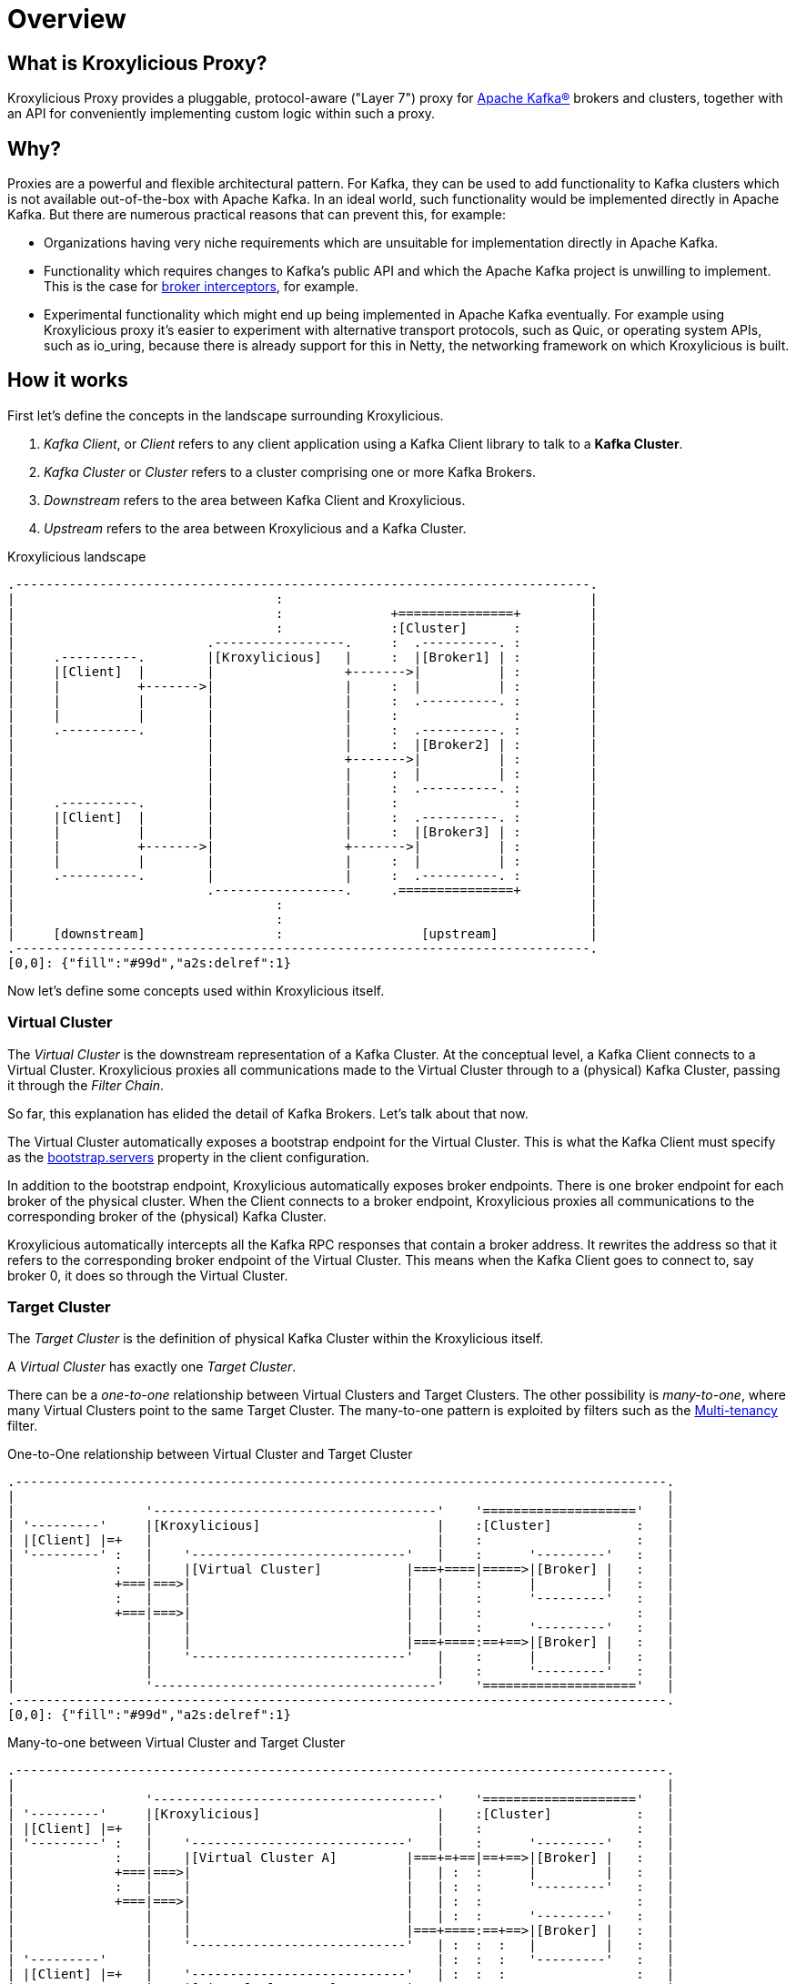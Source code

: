 = Overview

== What is Kroxylicious Proxy?

Kroxylicious Proxy provides a pluggable, protocol-aware ("Layer 7") proxy for https://kafka.apache.org[Apache Kafka(R)] brokers and clusters, together with an API for conveniently implementing custom logic within such a proxy.

== Why?

Proxies are a powerful and flexible architectural pattern.
For Kafka, they can be used to add functionality to Kafka clusters which is not available out-of-the-box with Apache Kafka.
In an ideal world, such functionality would be implemented directly in Apache Kafka.
But there are numerous practical reasons that can prevent this, for example:

* Organizations having very niche requirements which are unsuitable for implementation directly in Apache Kafka.
* Functionality which requires changes to Kafka's public API and which the Apache Kafka project is unwilling to implement.
  This is the case for https://lists.apache.org/thread/x1p119hkpoy01vq9ck3d0ql67jtvm875[broker interceptors], for example.
* Experimental functionality which might end up being implemented in Apache Kafka eventually.
For example using Kroxylicious proxy it's easier to experiment with alternative transport protocols, such as Quic, or operating system APIs, such as io_uring, because there is already support for this in Netty, the networking framework on which Kroxylicious is built.

== How it works

First let's define the concepts in the landscape surrounding Kroxylicious.

. _Kafka Client_, or _Client_ refers to any client application using a Kafka Client library to talk to a *Kafka Cluster*.
. _Kafka Cluster_ or _Cluster_ refers to a cluster comprising one or more Kafka Brokers.
. _Downstream_ refers to the area between Kafka Client and Kroxylicious.
. _Upstream_ refers to the area between Kroxylicious and a Kafka Cluster.

.Kroxylicious landscape
[a2s, format="svg"]
....
.---------------------------------------------------------------------------.
|                                  :                                        |
|                                  :              +===============+         |
|                                  :              :[Cluster]      :         |
|                         .-----------------.     :  .----------. :         |
|     .----------.        |[Kroxylicious]   |     :  |[Broker1] | :         |
|     |[Client]  |        |                 +------->|          | :         |
|     |          +------->|                 |     :  |          | :         |
|     |          |        |                 |     :  .----------. :         |
|     |          |        |                 |     :               :         |
|     .----------.        |                 |     :  .----------. :         |
|                         |                 |     :  |[Broker2] | :         |
|                         |                 +------->|          | :         |
|                         |                 |     :  |          | :         |
|                         |                 |     :  .----------. :         |
|     .----------.        |                 |     :               :         |
|     |[Client]  |        |                 |     :  .----------. :         |
|     |          |        |                 |     :  |[Broker3] | :         |
|     |          +------->|                 +------->|          | :         |
|     |          |        |                 |     :  |          | :         |
|     .----------.        |                 |     :  .----------. :         |
|                         .-----------------.     .===============+         |
|                                  :                                        |
|                                  :                                        |
|     [downstream]                 :                  [upstream]            |
.---------------------------------------------------------------------------.
[0,0]: {"fill":"#99d","a2s:delref":1}
....

Now let's define some concepts used within Kroxylicious itself.

=== Virtual Cluster

The _Virtual Cluster_ is the downstream representation of a Kafka Cluster.  At the conceptual level, a Kafka Client
connects to a Virtual Cluster.  Kroxylicious proxies all communications made to the Virtual Cluster through to a
(physical) Kafka Cluster, passing it through the _Filter Chain_.

So far, this explanation has elided the detail of Kafka Brokers.  Let's talk about that now.

The Virtual Cluster automatically exposes a bootstrap endpoint for the Virtual Cluster.  This is what the Kafka Client
must specify as the https://kafka.apache.org/documentation/#producerconfigs_bootstrap.servers[bootstrap.servers] property
in the client configuration.

In addition to the bootstrap endpoint, Kroxylicious automatically exposes broker endpoints.  There is one broker endpoint
for each broker of the physical cluster.  When the Client connects to a broker endpoint, Kroxylicious proxies all
communications to the corresponding broker of the (physical) Kafka Cluster.

Kroxylicious automatically intercepts all the Kafka RPC responses that contain a broker address.  It rewrites the address
so that it refers to the corresponding broker endpoint of the Virtual Cluster.  This means when the Kafka Client
goes to connect to, say broker 0, it does so through the Virtual Cluster.

=== Target Cluster

The _Target Cluster_ is the definition of physical Kafka Cluster within the Kroxylicious itself.

A _Virtual Cluster_ has exactly one _Target Cluster_.

There can be a _one-to-one_ relationship between Virtual Clusters and Target Clusters.
The other possibility is _many-to-one_, where many Virtual Clusters point to the same Target Cluster.  The
many-to-one pattern is exploited by filters such as the xref:available-filters.adoc#_multi_tenancy[Multi-tenancy]
filter.

.One-to-One relationship between Virtual Cluster and Target Cluster
[a2s, format="svg"]
....
.-------------------------------------------------------------------------------------.
|                                                                                     |
|                 '-------------------------------------'    '===================='   |
| '---------'     |[Kroxylicious]                       |    :[Cluster]           :   |
| |[Client] |=+   |                                     |    :                    :   |
| '---------' :   |    '----------------------------'   |    :      '---------'   :   |
|             :   |    |[Virtual Cluster]           |===+====|=====>|[Broker] |   :   |
|             +===|===>|                            |   |    :      |         |   :   |
|             :   |    |                            |   |    :      '---------'   :   |
|             +===|===>|                            |   |    :                    :   |
|                 |    |                            |   |    :      '---------'   :   |
|                 |    |                            |===+====:==+==>|[Broker] |   :   |
|                 |    '----------------------------'   |    :      |         |   :   |
|                 |                                     |    :      '---------'   :   |
|                 '-------------------------------------'    '===================='   |
.-------------------------------------------------------------------------------------.
[0,0]: {"fill":"#99d","a2s:delref":1}
....

.Many-to-one between Virtual Cluster and Target Cluster
[a2s, format="svg"]
....
.-------------------------------------------------------------------------------------.
|                                                                                     |
|                 '-------------------------------------'    '===================='   |
| '---------'     |[Kroxylicious]                       |    :[Cluster]           :   |
| |[Client] |=+   |                                     |    :                    :   |
| '---------' :   |    '----------------------------'   |    :      '---------'   :   |
|             :   |    |[Virtual Cluster A]         |===+=+==|==+==>|[Broker] |   :   |
|             +===|===>|                            |   | :  :      |         |   :   |
|             :   |    |                            |   | :  :      '---------'   :   |
|             +===|===>|                            |   | :  :                    :   |
|                 |    |                            |   | :  :      '---------'   :   |
|                 |    |                            |===+====:==+==>|[Broker] |   :   |
|                 |    '----------------------------'   | :  :  :   |         |   :   |
| '---------'     |                                     | :  :  :   '---------'   :   |
| |[Client] |=+   |    '----------------------------'   | :  :  :                 :   |
| '---------' :   |    |[Virtual Cluster B]         |===+=+  '===================='   |
|             +===|===>|                            |   |       :                     |
|             :   |    |                            |   |       :                     |
|             +===|===>|                            |   |       :                     |
|                 |    |                            |   |       :                     |
|                 |    |                            |===+=======+                     |
|                 |    '----------------------------'   |                             |
|                 '-------------------------------------'                             |
.-------------------------------------------------------------------------------------.
[0,0]: {"fill":"#99d","a2s:delref":1}
....

A one-to-many pattern, where one Virtual Cluster points to many Target Clusters (providing amalgamation),
is not a supported use-case.



=== Filter Chain

A _Filter Chain_ consists of an *ordered list* of pluggable _protocol filters_.

A  _protocol filter_ implements some logic for intercepting, inspecting and/or manipulating Kafka protocol messages.
Kafka protocol requests (such as `Produce` requests) pass sequentially through each of the protocol filters in the
chain, beginning with the 1st filter in the chain and then following with the subsequent filters, before being
forwarded to the broker.

When the broker returns a response (such as a `Produce` response) the protocol filters in the chain are invoked in the
reverse order (that is, beginning with the nth filter in the chain, then the n-1th and so on) with each having the
opportunity to inspect and/or manipulating the response. Eventually a response is returned to the client.

The description above describes only the basic capabilities of the protocol filter. Richer features of filters
are described later.

// TODO document additional filter behaviours https://github.com/kroxylicious/kroxylicious/issues/420

.Illustration of a request and response being manipulated by filters in a chain
[a2s, format="svg"]
....
.----------------------------------------------------------------------------------------------------------------------.
|                                                                                                                      |
|                       '---------------------------------------------------------------'                              |
|                       |[Kroxylicious]                                                 |                              |
|                       |                                                               |                              |
|                       |   '----------------------------------------------------'      |      '--------------------'  |
|                       |   |[Virtual Cluster]                                   |      |      |[Cluster]           |  |
|  '-------------'      |   |   '----------'     '----------'     '----------'   |      |      |    '------------'  |  |
|  |[Client]     |      |   |   |[Filter1] |     |[Filter2] |     |[Filter3] |   |      |      |    |[Broker]    |  |  |
|  |             |======|===|==>|          |====>|          |====>|          |===|======|======|===>|            |  |  |
|  |             |  A   |   |   | F(A)-->B |  B  | F(B)-->C |  C  | F(C)-->D |   |      |      | D  |            |  |  |
|  |             |      |   |   |          |     |          |     |          |   |      |      |    |            |  |  |
|  |             |<=====|===|===|          |<====|          |<====|          |<==|======|======|====|            |  |  |
|  |             |  W   |   |   | f(X)-->W |  X  | f(Y)-->X |  Y  | f(Z)-->Y |   |      |      | Z  |            |  |  |
|  '-------------'      |   |   '----------'     '----------'     '----------'   |      |      |    '------------'  |  |
|                       |   |                                                    |      |      '--------------------'  |
|                       |   '----------------------------------------------------'      |                              |
|                       |                                                               |                              |
|                       '---------------------------------------------------------------'                              |
|                                                                                                                      |
.----------------------------------------------------------------------------------------------------------------------.
[0,0]: {"fill":"#99d","a2s:delref":1}
....

As mentioned above, Kroxylicious takes the responsibility to rewrite the Kafka RPC responses that carry broker address
information so that they reflect the broker addresses exposed by the Virtual Cluster. These are the
https://kafka.apache.org/protocol.html#The_Messages_Metadata[`Metadata`],
https://kafka.apache.org/protocol.html#The_Messages_DescribeCluster[`DescribeCluster`] and
https://kafka.apache.org/protocol.html#The_Messages_FindCoordinator[`FindCoordinator`] responses. This processing is
entirely transparent to the work of the protocol filters.  _Filter authors_ are free to write their own filters that
intercept these responses too.

=== Filter composition

An important principal for the protocol filter API is that filters should _compose_ nicely.
That means that filters generally don't know what other filters might be present in the chain, and what they might be doing to messages.
When a filter forwards a request or response it doesn't know whether the message is being sent to the next filter in the chain, or straight back to the client.

Such composition is important because it means a _proxy user_ can configure multiple filters (possibly written by several _filter authors_) and expect to get the combined effect of all of them.

It's never quite that simple, of course.
In practice they will often need to understand what each filter does in some detail in order to be able to operate their proxy properly, for example by understanding whatever metrics each filter is emitting.

== Implementation

The proxy is written in Java, on top of https://netty.io[Netty].
The usual https://netty.io/4.1/api/io/netty/channel/ChannelHandler.html[`ChannelHandlers`] provided by the Netty project are used where appropriate (e.g. SSL support uses https://netty.io/4.1/api/io/netty/handler/ssl/SslHandler.html[`SslHandler`]), and Kroxylicious provides Kafka-specific handlers of its own.

The Kafka-aware parts use the Apache Kafka project's own classes for serialization and deserialization.

Protocol filters get executed using a handler-per-filter model.

== Deployment topologies

The proxy supports a range of possible deployment topologies.
Which style is used depends on what the proxy is meant to _achieve_, architecturally speaking.
Broadly speaking a proxy instance can be deployed:

As a forward proxy::
Proxying the access of one or more clients to a particular cluster/broker that might also accessible (to other clients) directly.
+
// TODO include a diagram
+
Topic-level encryption provides one example use case for a forward proxy-style deployment.
This might be applicable when using clients that don't support interceptors, or if an organisation wants to apply the same encryption policy in a single place, securing access to the keys within their network.

As a reverse proxy::
Proxying access for all clients trying to reach a particular cluster/broker.
+
// TODO include a diagram
+
Transparent multi-tenancy provides an example use case for a reverse proxy.
While Apache Kafka itself has some features that enable multi-tenancy, they rely on topic name prefixing as the primary mechanism for ensuring namespace isolation.
Tenants have to adhere to the naming policy and know they're a tenant of a larger shared cluster.
+
_Transparent_ multi-tenancy means each tenant has the illusion of having their own cluster, with almost complete freedom over topic and group naming, while still actually sharing a cluster.

// TODO we probably don't need the level of detail below, just summarize
// and provide the detail in the deploying section

We can further classify deployment topologies in how many proxy instances are used. For example:

Single proxy instance::

Proxy pool::
//-

== More about filters

